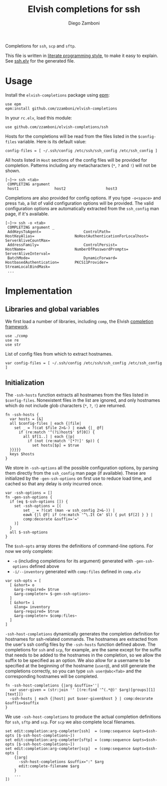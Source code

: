 #+title: Elvish completions for ssh
#+author: Diego Zamboni
#+email: diego@zzamboni.org

#+name: module-summary
Completions for =ssh=, =scp= and =sftp=.

This file is written in [[https://leanpub.com/lit-config][literate programming style]], to make it easy to explain. See [[file:ssh.elv][ssh.elv]] for the generated file.

* Table of Contents :TOC:noexport:
- [[#usage][Usage]]
- [[#implementation][Implementation]]
  - [[#libraries-and-global-variables][Libraries and global variables]]
  - [[#initialization][Initialization]]

* Usage

Install the =elvish-completions= package using [[https://elvish.io/ref/epm.html][epm]]:

#+begin_src elvish
use epm
epm:install github.com/zzamboni/elvish-completions
#+end_src

In your =rc.elv=, load this module:

#+begin_src elvish
use github.com/zzamboni/elvish-completions/ssh
#+end_src

Hosts for the completions will be read from the files listed in the =$config-files= variable. Here is its default value:

#+begin_src elvish :noweb-ref config-files
config-files = [ ~/.ssh/config /etc/ssh/ssh_config /etc/ssh_config ]
#+end_src

All hosts listed in =Host= sections of the config files will be provided for completion. Patterns including any metacharacters (=*=, =?= and =!=) will not be shown.

#+begin_example
  [~]─> ssh <tab>
   COMPLETING argument
   host1                host2                  host3
#+end_example

Completions are also provided for config options. If you type =-o<space>=  and press ~Tab~, a list of valid configuration options will be provided. The valid configuration options are automatically extracted from the =ssh_config= man page, if it's available.

#+begin_example
  [~]─> ssh -o <tab>
   COMPLETING argument _
   AddKeysToAgent=                   ControlPath=                HostKeyAlias=                  NoHostAuthenticationForLocalhost=  ServerAliveCountMax=
   AddressFamily=                    ControlPersist=             HostName=                      NumberOfPasswordPrompts=           ServerAliveInterval=
   BatchMode=                        DynamicForward=             HostbasedAuthentication=       PKCS11Provider=                    StreamLocalBindMask=
   ...
#+end_example

* Implementation
:PROPERTIES:
:header-args:elvish: :tangle (concat (file-name-sans-extension (buffer-file-name)) ".elv")
:header-args: :mkdirp yes :comments no
:END:

** Libraries and global variables

We first load a number of libraries, including =comp=, the Elvish [[file:comp.org][completion framework]].

#+begin_src elvish
  use ./comp
  use re
  use str
#+end_src

List of config files from which to extract hostnames.

#+begin_src elvish :noweb yes
  var config-files = [ ~/.ssh/config /etc/ssh/ssh_config /etc/ssh_config ]
#+end_src

** Initialization

The =-ssh-hosts= function extracts all hostnames from the files listed in =$config-files=. Nonexistent files in the list are ignored, and only hostnames which do not include glob characters (=*=, =?=, =!=) are returned.

#+begin_src elvish
  fn -ssh-hosts {
    var hosts = [&]
    all $config-files | each {|file|
      set _ = ?(cat $file 2>&-) | eawk {|_ @f|
        if (re:match '^(?i)host$' $f[0]) {
          all $f[1..] | each {|p|
            if (not (re:match '[*?!]' $p)) {
              set hosts[$p] = $true
    }}}}}
    keys $hosts
  }
#+end_src

We store in =-ssh-options= all the possible configuration options, by parsing them directly from the =ssh_config= man page (if available). These are initialized by the =-gen-ssh-options= on first use to reduce load time, and cached so that any delay is only incurred once.

#+begin_src elvish
  var -ssh-options = []
  fn -gen-ssh-options {
    if (eq $-ssh-options []) {
      set -ssh-options = [(
          set _ = ?(cat (man -w ssh_config 2>&-)) |
          eawk {|l @f| if (re:match '^\.It Cm' $l) { put $f[2] } } |
          comp:decorate &suffix='='
      )]
    }
    all $-ssh-options
  }
#+end_src

The =$ssh-opts= array stores the definitions of command-line options. For now we only complete:

- =-o= (including completions for its argument) generated with =-gen-ssh-options= defined above
- =-i/--inventory= generated with =comp:files= defined in =comp.elv=

#+begin_src elvish
  var ssh-opts = [
    [ &short= o
      &arg-required= $true
      &arg-completer= $-gen-ssh-options~
    ]
    [ &short= i
      &long= inventory
      &arg-required= $true
      &arg-completer= $comp:files~
    ]
  ]
#+end_src

=-ssh-host-completions= dynamically generates the completion definition for hostnames for ssh-related commands. The hostnames are extracted from the user's ssh config files by the =-ssh-hosts= function defined above. The completions for =ssh= and =scp=, for example, are the same except for the suffix that needs to be added to the hostnames in the completion, so we allow the suffix to be specified as an option. We also allow for a username to be specified at the beginning of the hostname (=user@=), and still generate the completions correctly, so you can type =ssh user@abc<Tab>= and the corresponding hostnames will be completed.

#+begin_src elvish
  fn -ssh-host-completions {|arg &suffix=''|
    var user-given = (str:join '' [(re:find '^(.*@)' $arg)[groups][1][text]])
    -ssh-hosts | each {|host| put $user-given$host } | comp:decorate &suffix=$suffix
  }
#+end_src

We use =-ssh-host-completions= to produce the actual completion definitions for =ssh=, =sftp= and =scp=. For =scp= we also complete local filenames.

#+begin_src elvish
  set edit:completion:arg-completer[ssh]  = (comp:sequence &opts=$ssh-opts [$-ssh-host-completions~])
  set edit:completion:arg-completer[sftp] = (comp:sequence &opts=$ssh-opts [$-ssh-host-completions~])
  set edit:completion:arg-completer[scp]  = (comp:sequence &opts=$ssh-opts [
      {|arg|
        -ssh-host-completions &suffix=":" $arg
        edit:complete-filename $arg
      }
      ...
  ])
#+end_src
